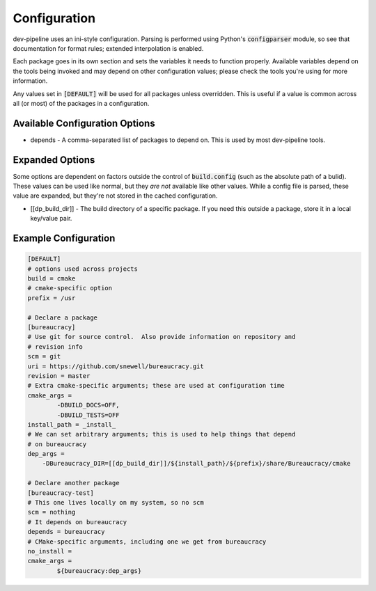 Configuration
=============
dev-pipeline uses an ini-style configuration.  Parsing is performed using
Python's :code:`configparser` module, so see that documentation for format
rules; extended interpolation is enabled.

Each package goes in its own section and sets the variables it needs to
function properly.  Available variables depend on the tools being invoked and
may depend on other configuration values; please check the tools you're using
for more information.

Any values set in :code:`[DEFAULT]` will be used for all packages unless
overridden.  This is useful if a value is common across all (or most) of the
packages in a configuration.


Available Configuration Options
-------------------------------
* depends - A comma-separated list of packages to depend on.  This is used by
  most dev-pipeline tools.


Expanded Options
----------------
Some options are dependent on factors outside the control of
:code:`build.config` (such as the absolute path of a bulid).  These values can
be used like normal, but they *are not* available like other values.  While a
config file is parsed, these value are expanded, but they're not stored in the
cached configuration.

* [[dp_build_dir]] - The build directory of a specific package.  If you need
  this outside a package, store it in a local key/value pair.


Example Configuration
---------------------
.. code::

    [DEFAULT]
    # options used across projects
    build = cmake
    # cmake-specific option
    prefix = /usr

    # Declare a package
    [bureaucracy]
    # Use git for source control.  Also provide information on repository and
    # revision info
    scm = git
    uri = https://github.com/snewell/bureaucracy.git
    revision = master
    # Extra cmake-specific arguments; these are used at configuration time
    cmake_args =
            -DBUILD_DOCS=OFF,
            -DBUILD_TESTS=OFF
    install_path = _install_
    # We can set arbitrary arguments; this is used to help things that depend
    # on bureaucracy
    dep_args =
        -DBureaucracy_DIR=[[dp_build_dir]]/${install_path}/${prefix}/share/Bureaucracy/cmake

    # Declare another package
    [bureaucracy-test]
    # This one lives locally on my system, so no scm
    scm = nothing
    # It depends on bureaucracy
    depends = bureaucracy
    # CMake-specific arguments, including one we get from bureaucracy
    no_install =
    cmake_args =
            ${bureaucracy:dep_args}
